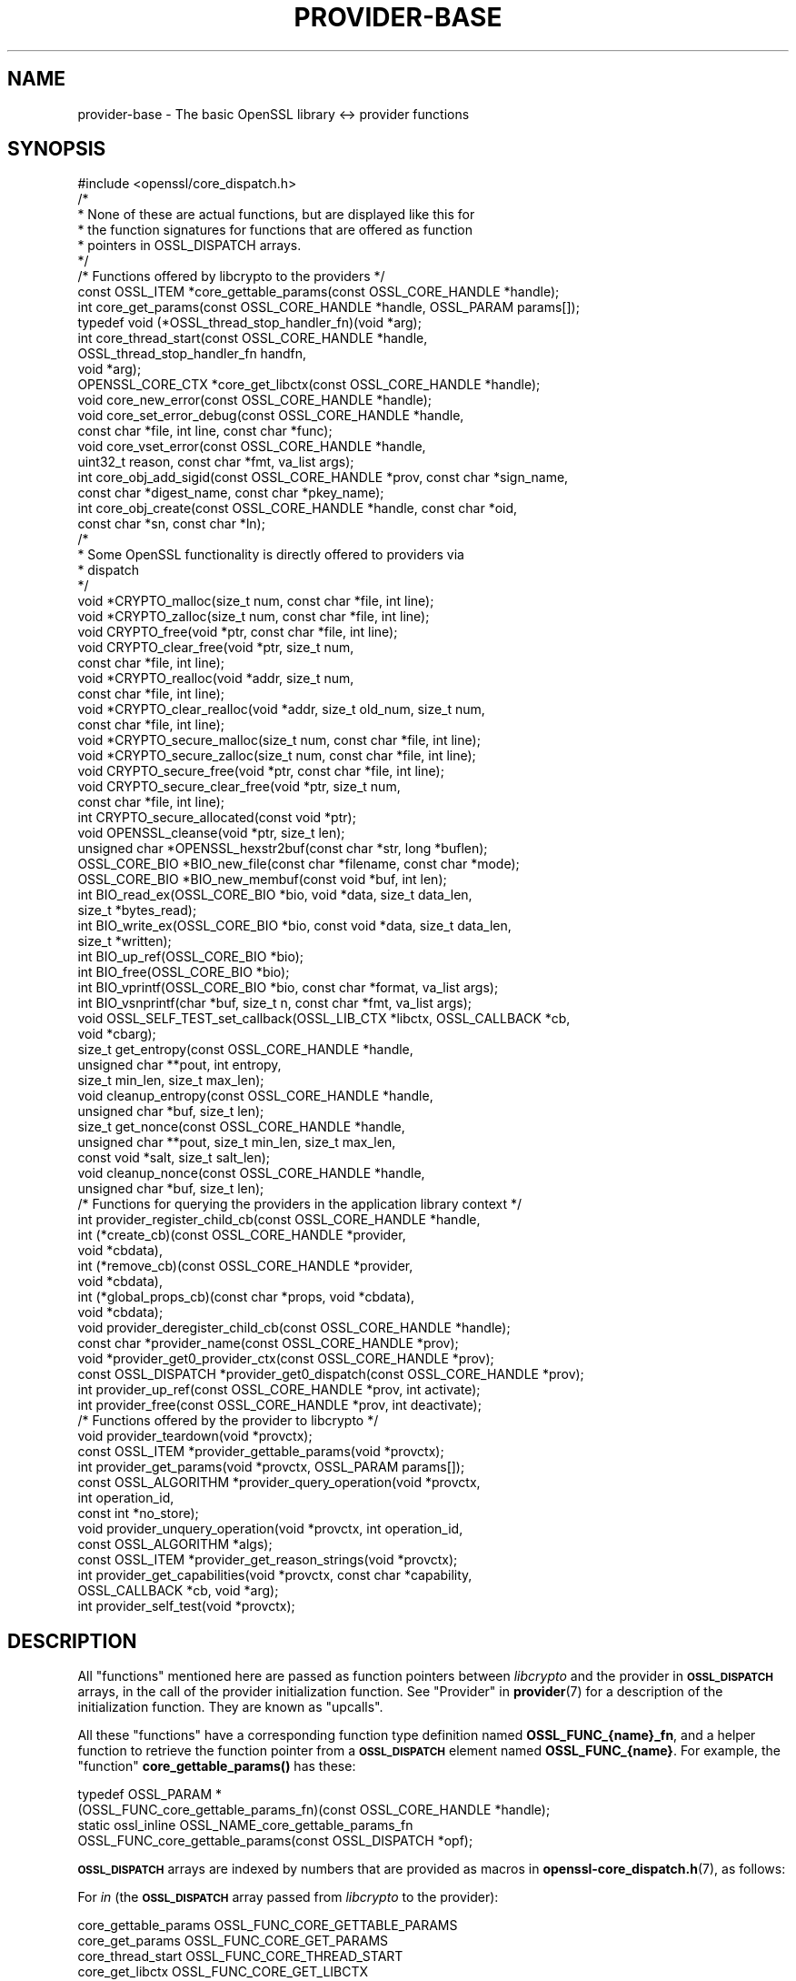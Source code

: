 .\" Automatically generated by Pod::Man 4.14 (Pod::Simple 3.43)
.\"
.\" Standard preamble:
.\" ========================================================================
.de Sp \" Vertical space (when we can't use .PP)
.if t .sp .5v
.if n .sp
..
.de Vb \" Begin verbatim text
.ft CW
.nf
.ne \\$1
..
.de Ve \" End verbatim text
.ft R
.fi
..
.\" Set up some character translations and predefined strings.  \*(-- will
.\" give an unbreakable dash, \*(PI will give pi, \*(L" will give a left
.\" double quote, and \*(R" will give a right double quote.  \*(C+ will
.\" give a nicer C++.  Capital omega is used to do unbreakable dashes and
.\" therefore won't be available.  \*(C` and \*(C' expand to `' in nroff,
.\" nothing in troff, for use with C<>.
.tr \(*W-
.ds C+ C\v'-.1v'\h'-1p'\s-2+\h'-1p'+\s0\v'.1v'\h'-1p'
.ie n \{\
.    ds -- \(*W-
.    ds PI pi
.    if (\n(.H=4u)&(1m=24u) .ds -- \(*W\h'-12u'\(*W\h'-12u'-\" diablo 10 pitch
.    if (\n(.H=4u)&(1m=20u) .ds -- \(*W\h'-12u'\(*W\h'-8u'-\"  diablo 12 pitch
.    ds L" ""
.    ds R" ""
.    ds C` ""
.    ds C' ""
'br\}
.el\{\
.    ds -- \|\(em\|
.    ds PI \(*p
.    ds L" ``
.    ds R" ''
.    ds C`
.    ds C'
'br\}
.\"
.\" Escape single quotes in literal strings from groff's Unicode transform.
.ie \n(.g .ds Aq \(aq
.el       .ds Aq '
.\"
.\" If the F register is >0, we'll generate index entries on stderr for
.\" titles (.TH), headers (.SH), subsections (.SS), items (.Ip), and index
.\" entries marked with X<> in POD.  Of course, you'll have to process the
.\" output yourself in some meaningful fashion.
.\"
.\" Avoid warning from groff about undefined register 'F'.
.de IX
..
.nr rF 0
.if \n(.g .if rF .nr rF 1
.if (\n(rF:(\n(.g==0)) \{\
.    if \nF \{\
.        de IX
.        tm Index:\\$1\t\\n%\t"\\$2"
..
.        if !\nF==2 \{\
.            nr % 0
.            nr F 2
.        \}
.    \}
.\}
.rr rF
.\"
.\" Accent mark definitions (@(#)ms.acc 1.5 88/02/08 SMI; from UCB 4.2).
.\" Fear.  Run.  Save yourself.  No user-serviceable parts.
.    \" fudge factors for nroff and troff
.if n \{\
.    ds #H 0
.    ds #V .8m
.    ds #F .3m
.    ds #[ \f1
.    ds #] \fP
.\}
.if t \{\
.    ds #H ((1u-(\\\\n(.fu%2u))*.13m)
.    ds #V .6m
.    ds #F 0
.    ds #[ \&
.    ds #] \&
.\}
.    \" simple accents for nroff and troff
.if n \{\
.    ds ' \&
.    ds ` \&
.    ds ^ \&
.    ds , \&
.    ds ~ ~
.    ds /
.\}
.if t \{\
.    ds ' \\k:\h'-(\\n(.wu*8/10-\*(#H)'\'\h"|\\n:u"
.    ds ` \\k:\h'-(\\n(.wu*8/10-\*(#H)'\`\h'|\\n:u'
.    ds ^ \\k:\h'-(\\n(.wu*10/11-\*(#H)'^\h'|\\n:u'
.    ds , \\k:\h'-(\\n(.wu*8/10)',\h'|\\n:u'
.    ds ~ \\k:\h'-(\\n(.wu-\*(#H-.1m)'~\h'|\\n:u'
.    ds / \\k:\h'-(\\n(.wu*8/10-\*(#H)'\z\(sl\h'|\\n:u'
.\}
.    \" troff and (daisy-wheel) nroff accents
.ds : \\k:\h'-(\\n(.wu*8/10-\*(#H+.1m+\*(#F)'\v'-\*(#V'\z.\h'.2m+\*(#F'.\h'|\\n:u'\v'\*(#V'
.ds 8 \h'\*(#H'\(*b\h'-\*(#H'
.ds o \\k:\h'-(\\n(.wu+\w'\(de'u-\*(#H)/2u'\v'-.3n'\*(#[\z\(de\v'.3n'\h'|\\n:u'\*(#]
.ds d- \h'\*(#H'\(pd\h'-\w'~'u'\v'-.25m'\f2\(hy\fP\v'.25m'\h'-\*(#H'
.ds D- D\\k:\h'-\w'D'u'\v'-.11m'\z\(hy\v'.11m'\h'|\\n:u'
.ds th \*(#[\v'.3m'\s+1I\s-1\v'-.3m'\h'-(\w'I'u*2/3)'\s-1o\s+1\*(#]
.ds Th \*(#[\s+2I\s-2\h'-\w'I'u*3/5'\v'-.3m'o\v'.3m'\*(#]
.ds ae a\h'-(\w'a'u*4/10)'e
.ds Ae A\h'-(\w'A'u*4/10)'E
.    \" corrections for vroff
.if v .ds ~ \\k:\h'-(\\n(.wu*9/10-\*(#H)'\s-2\u~\d\s+2\h'|\\n:u'
.if v .ds ^ \\k:\h'-(\\n(.wu*10/11-\*(#H)'\v'-.4m'^\v'.4m'\h'|\\n:u'
.    \" for low resolution devices (crt and lpr)
.if \n(.H>23 .if \n(.V>19 \
\{\
.    ds : e
.    ds 8 ss
.    ds o a
.    ds d- d\h'-1'\(ga
.    ds D- D\h'-1'\(hy
.    ds th \o'bp'
.    ds Th \o'LP'
.    ds ae ae
.    ds Ae AE
.\}
.rm #[ #] #H #V #F C
.\" ========================================================================
.\"
.IX Title "PROVIDER-BASE 7ssl"
.TH PROVIDER-BASE 7ssl "2022-07-05" "3.0.5" "OpenSSL"
.\" For nroff, turn off justification.  Always turn off hyphenation; it makes
.\" way too many mistakes in technical documents.
.if n .ad l
.nh
.SH "NAME"
provider\-base
\&\- The basic OpenSSL library <\-> provider functions
.SH "SYNOPSIS"
.IX Header "SYNOPSIS"
.Vb 1
\& #include <openssl/core_dispatch.h>
\&
\& /*
\&  * None of these are actual functions, but are displayed like this for
\&  * the function signatures for functions that are offered as function
\&  * pointers in OSSL_DISPATCH arrays.
\&  */
\&
\& /* Functions offered by libcrypto to the providers */
\& const OSSL_ITEM *core_gettable_params(const OSSL_CORE_HANDLE *handle);
\& int core_get_params(const OSSL_CORE_HANDLE *handle, OSSL_PARAM params[]);
\&
\& typedef void (*OSSL_thread_stop_handler_fn)(void *arg);
\& int core_thread_start(const OSSL_CORE_HANDLE *handle,
\&                       OSSL_thread_stop_handler_fn handfn,
\&                       void *arg);
\&
\& OPENSSL_CORE_CTX *core_get_libctx(const OSSL_CORE_HANDLE *handle);
\& void core_new_error(const OSSL_CORE_HANDLE *handle);
\& void core_set_error_debug(const OSSL_CORE_HANDLE *handle,
\&                           const char *file, int line, const char *func);
\& void core_vset_error(const OSSL_CORE_HANDLE *handle,
\&                      uint32_t reason, const char *fmt, va_list args);
\&
\& int core_obj_add_sigid(const OSSL_CORE_HANDLE *prov, const char  *sign_name,
\&                        const char *digest_name, const char *pkey_name);
\& int core_obj_create(const OSSL_CORE_HANDLE *handle, const char *oid,
\&                     const char *sn, const char *ln);
\&
\& /*
\&  * Some OpenSSL functionality is directly offered to providers via
\&  * dispatch
\&  */
\& void *CRYPTO_malloc(size_t num, const char *file, int line);
\& void *CRYPTO_zalloc(size_t num, const char *file, int line);
\& void CRYPTO_free(void *ptr, const char *file, int line);
\& void CRYPTO_clear_free(void *ptr, size_t num,
\&                        const char *file, int line);
\& void *CRYPTO_realloc(void *addr, size_t num,
\&                      const char *file, int line);
\& void *CRYPTO_clear_realloc(void *addr, size_t old_num, size_t num,
\&                            const char *file, int line);
\& void *CRYPTO_secure_malloc(size_t num, const char *file, int line);
\& void *CRYPTO_secure_zalloc(size_t num, const char *file, int line);
\& void CRYPTO_secure_free(void *ptr, const char *file, int line);
\& void CRYPTO_secure_clear_free(void *ptr, size_t num,
\&                               const char *file, int line);
\& int CRYPTO_secure_allocated(const void *ptr);
\& void OPENSSL_cleanse(void *ptr, size_t len);
\&
\& unsigned char *OPENSSL_hexstr2buf(const char *str, long *buflen);
\&
\& OSSL_CORE_BIO *BIO_new_file(const char *filename, const char *mode);
\& OSSL_CORE_BIO *BIO_new_membuf(const void *buf, int len);
\& int BIO_read_ex(OSSL_CORE_BIO *bio, void *data, size_t data_len,
\&                 size_t *bytes_read);
\& int BIO_write_ex(OSSL_CORE_BIO *bio, const void *data, size_t data_len,
\&                  size_t *written);
\& int BIO_up_ref(OSSL_CORE_BIO *bio);
\& int BIO_free(OSSL_CORE_BIO *bio);
\& int BIO_vprintf(OSSL_CORE_BIO *bio, const char *format, va_list args);
\& int BIO_vsnprintf(char *buf, size_t n, const char *fmt, va_list args);
\&
\& void OSSL_SELF_TEST_set_callback(OSSL_LIB_CTX *libctx, OSSL_CALLBACK *cb,
\&                                  void *cbarg);
\&
\& size_t get_entropy(const OSSL_CORE_HANDLE *handle,
\&                    unsigned char **pout, int entropy,
\&                    size_t min_len, size_t max_len);
\& void cleanup_entropy(const OSSL_CORE_HANDLE *handle,
\&                      unsigned char *buf, size_t len);
\& size_t get_nonce(const OSSL_CORE_HANDLE *handle,
\&                  unsigned char **pout, size_t min_len, size_t max_len,
\&                  const void *salt, size_t salt_len);
\& void cleanup_nonce(const OSSL_CORE_HANDLE *handle,
\&                    unsigned char *buf, size_t len);
\&
\& /* Functions for querying the providers in the application library context */
\& int provider_register_child_cb(const OSSL_CORE_HANDLE *handle,
\&                     int (*create_cb)(const OSSL_CORE_HANDLE *provider,
\&                                      void *cbdata),
\&                     int (*remove_cb)(const OSSL_CORE_HANDLE *provider,
\&                                      void *cbdata),
\&                     int (*global_props_cb)(const char *props, void *cbdata),
\&                     void *cbdata);
\& void provider_deregister_child_cb(const OSSL_CORE_HANDLE *handle);
\& const char *provider_name(const OSSL_CORE_HANDLE *prov);
\& void *provider_get0_provider_ctx(const OSSL_CORE_HANDLE *prov);
\& const OSSL_DISPATCH *provider_get0_dispatch(const OSSL_CORE_HANDLE *prov);
\& int provider_up_ref(const OSSL_CORE_HANDLE *prov, int activate);
\& int provider_free(const OSSL_CORE_HANDLE *prov, int deactivate);
\&
\& /* Functions offered by the provider to libcrypto */
\& void provider_teardown(void *provctx);
\& const OSSL_ITEM *provider_gettable_params(void *provctx);
\& int provider_get_params(void *provctx, OSSL_PARAM params[]);
\& const OSSL_ALGORITHM *provider_query_operation(void *provctx,
\&                                                int operation_id,
\&                                                const int *no_store);
\& void provider_unquery_operation(void *provctx, int operation_id,
\&                                 const OSSL_ALGORITHM *algs);
\& const OSSL_ITEM *provider_get_reason_strings(void *provctx);
\& int provider_get_capabilities(void *provctx, const char *capability,
\&                               OSSL_CALLBACK *cb, void *arg);
\& int provider_self_test(void *provctx);
.Ve
.SH "DESCRIPTION"
.IX Header "DESCRIPTION"
All \*(L"functions\*(R" mentioned here are passed as function pointers between
\&\fIlibcrypto\fR and the provider in \fB\s-1OSSL_DISPATCH\s0\fR arrays, in the call
of the provider initialization function.  See \*(L"Provider\*(R" in \fBprovider\fR\|(7)
for a description of the initialization function. They are known as \*(L"upcalls\*(R".
.PP
All these \*(L"functions\*(R" have a corresponding function type definition
named \fBOSSL_FUNC_{name}_fn\fR, and a helper function to retrieve the
function pointer from a \fB\s-1OSSL_DISPATCH\s0\fR element named
\&\fBOSSL_FUNC_{name}\fR.
For example, the \*(L"function\*(R" \fBcore_gettable_params()\fR has these:
.PP
.Vb 4
\& typedef OSSL_PARAM *
\&     (OSSL_FUNC_core_gettable_params_fn)(const OSSL_CORE_HANDLE *handle);
\& static ossl_inline OSSL_NAME_core_gettable_params_fn
\&     OSSL_FUNC_core_gettable_params(const OSSL_DISPATCH *opf);
.Ve
.PP
\&\fB\s-1OSSL_DISPATCH\s0\fR arrays are indexed by numbers that are provided as
macros in \fBopenssl\-core_dispatch.h\fR\|(7), as follows:
.PP
For \fIin\fR (the \fB\s-1OSSL_DISPATCH\s0\fR array passed from \fIlibcrypto\fR to the
provider):
.PP
.Vb 10
\& core_gettable_params           OSSL_FUNC_CORE_GETTABLE_PARAMS
\& core_get_params                OSSL_FUNC_CORE_GET_PARAMS
\& core_thread_start              OSSL_FUNC_CORE_THREAD_START
\& core_get_libctx                OSSL_FUNC_CORE_GET_LIBCTX
\& core_new_error                 OSSL_FUNC_CORE_NEW_ERROR
\& core_set_error_debug           OSSL_FUNC_CORE_SET_ERROR_DEBUG
\& core_vset_error                OSSL_FUNC_CORE_VSET_ERROR
\& core_obj_add_sigid             OSSL_FUNC_CORE_OBJ_ADD_SIGID
\& core_obj_create                OSSL_FUNC_CORE_OBJ_CREATE
\& CRYPTO_malloc                  OSSL_FUNC_CRYPTO_MALLOC
\& CRYPTO_zalloc                  OSSL_FUNC_CRYPTO_ZALLOC
\& CRYPTO_free                    OSSL_FUNC_CRYPTO_FREE
\& CRYPTO_clear_free              OSSL_FUNC_CRYPTO_CLEAR_FREE
\& CRYPTO_realloc                 OSSL_FUNC_CRYPTO_REALLOC
\& CRYPTO_clear_realloc           OSSL_FUNC_CRYPTO_CLEAR_REALLOC
\& CRYPTO_secure_malloc           OSSL_FUNC_CRYPTO_SECURE_MALLOC
\& CRYPTO_secure_zalloc           OSSL_FUNC_CRYPTO_SECURE_ZALLOC
\& CRYPTO_secure_free             OSSL_FUNC_CRYPTO_SECURE_FREE
\& CRYPTO_secure_clear_free       OSSL_FUNC_CRYPTO_SECURE_CLEAR_FREE
\& CRYPTO_secure_allocated        OSSL_FUNC_CRYPTO_SECURE_ALLOCATED
\& BIO_new_file                   OSSL_FUNC_BIO_NEW_FILE
\& BIO_new_mem_buf                OSSL_FUNC_BIO_NEW_MEMBUF
\& BIO_read_ex                    OSSL_FUNC_BIO_READ_EX
\& BIO_write_ex                   OSSL_FUNC_BIO_WRITE_EX
\& BIO_up_ref                     OSSL_FUNC_BIO_UP_REF
\& BIO_free                       OSSL_FUNC_BIO_FREE
\& BIO_vprintf                    OSSL_FUNC_BIO_VPRINTF
\& BIO_vsnprintf                  OSSL_FUNC_BIO_VSNPRINTF
\& BIO_puts                       OSSL_FUNC_BIO_PUTS
\& BIO_gets                       OSSL_FUNC_BIO_GETS
\& BIO_ctrl                       OSSL_FUNC_BIO_CTRL
\& OPENSSL_cleanse                OSSL_FUNC_OPENSSL_CLEANSE
\& OSSL_SELF_TEST_set_callback    OSSL_FUNC_SELF_TEST_CB
\& ossl_rand_get_entropy          OSSL_FUNC_GET_ENTROPY
\& ossl_rand_cleanup_entropy      OSSL_FUNC_CLEANUP_ENTROPY
\& ossl_rand_get_nonce            OSSL_FUNC_GET_NONCE
\& ossl_rand_cleanup_nonce        OSSL_FUNC_CLEANUP_NONCE
\& provider_register_child_cb     OSSL_FUNC_PROVIDER_REGISTER_CHILD_CB
\& provider_deregister_child_cb   OSSL_FUNC_PROVIDER_DEREGISTER_CHILD_CB
\& provider_name                  OSSL_FUNC_PROVIDER_NAME
\& provider_get0_provider_ctx     OSSL_FUNC_PROVIDER_GET0_PROVIDER_CTX
\& provider_get0_dispatch         OSSL_FUNC_PROVIDER_GET0_DISPATCH
\& provider_up_ref                OSSL_FUNC_PROVIDER_UP_REF
\& provider_free                  OSSL_FUNC_PROVIDER_FREE
.Ve
.PP
For \fI*out\fR (the \fB\s-1OSSL_DISPATCH\s0\fR array passed from the provider to
\&\fIlibcrypto\fR):
.PP
.Vb 8
\& provider_teardown              OSSL_FUNC_PROVIDER_TEARDOWN
\& provider_gettable_params       OSSL_FUNC_PROVIDER_GETTABLE_PARAMS
\& provider_get_params            OSSL_FUNC_PROVIDER_GET_PARAMS
\& provider_query_operation       OSSL_FUNC_PROVIDER_QUERY_OPERATION
\& provider_unquery_operation     OSSL_FUNC_PROVIDER_UNQUERY_OPERATION
\& provider_get_reason_strings    OSSL_FUNC_PROVIDER_GET_REASON_STRINGS
\& provider_get_capabilities      OSSL_FUNC_PROVIDER_GET_CAPABILITIES
\& provider_self_test             OSSL_FUNC_PROVIDER_SELF_TEST
.Ve
.SS "Core functions"
.IX Subsection "Core functions"
\&\fBcore_gettable_params()\fR returns a constant array of descriptor
\&\fB\s-1OSSL_PARAM\s0\fR, for parameters that \fBcore_get_params()\fR can handle.
.PP
\&\fBcore_get_params()\fR retrieves parameters from the core for the given \fIhandle\fR.
See \*(L"Core parameters\*(R" below for a description of currently known
parameters.
.PP
The \fBcore_thread_start()\fR function informs the core that the provider has stated
an interest in the current thread. The core will inform the provider when the
thread eventually stops. It must be passed the \fIhandle\fR for this provider, as
well as a callback \fIhandfn\fR which will be called when the thread stops. The
callback will subsequently be called, with the supplied argument \fIarg\fR, from
the thread that is stopping and gets passed the provider context as an
argument. This may be useful to perform thread specific clean up such as
freeing thread local variables.
.PP
\&\fBcore_get_libctx()\fR retrieves the core context in which the library
object for the current provider is stored, accessible through the \fIhandle\fR.
This function is useful only for built-in providers such as the default
provider. Never cast this to \s-1OSSL_LIB_CTX\s0 in a provider that is not
built-in as the \s-1OSSL_LIB_CTX\s0 of the library loading the provider might be
a completely different structure than the \s-1OSSL_LIB_CTX\s0 of the library the
provider is linked to. Use  \fBOSSL_LIB_CTX_new_child\fR\|(3) instead to obtain
a proper library context that is linked to the application library context.
.PP
\&\fBcore_new_error()\fR, \fBcore_set_error_debug()\fR and \fBcore_vset_error()\fR are
building blocks for reporting an error back to the core, with
reference to the \fIhandle\fR.
.IP "\fBcore_new_error()\fR" 4
.IX Item "core_new_error()"
allocates a new thread specific error record.
.Sp
This corresponds to the OpenSSL function \fBERR_new\fR\|(3).
.IP "\fBcore_set_error_debug()\fR" 4
.IX Item "core_set_error_debug()"
sets debugging information in the current thread specific error
record.
The debugging information includes the name of the file \fIfile\fR, the
line \fIline\fR and the function name \fIfunc\fR where the error occurred.
.Sp
This corresponds to the OpenSSL function \fBERR_set_debug\fR\|(3).
.IP "\fBcore_vset_error()\fR" 4
.IX Item "core_vset_error()"
sets the \fIreason\fR for the error, along with any addition data.
The \fIreason\fR is a number defined by the provider and used to index
the reason strings table that's returned by
\&\fBprovider_get_reason_strings()\fR.
The additional data is given as a format string \fIfmt\fR and a set of
arguments \fIargs\fR, which are treated in the same manner as with
\&\fBBIO_vsnprintf()\fR.
\&\fIfile\fR and \fIline\fR may also be passed to indicate exactly where the
error occurred or was reported.
.Sp
This corresponds to the OpenSSL function \fBERR_vset_error\fR\|(3).
.PP
The \fBcore_obj_create()\fR function registers a new \s-1OID\s0 and associated short name
\&\fIsn\fR and long name \fIln\fR for the given \fIhandle\fR. It is similar to the OpenSSL
function \fBOBJ_create\fR\|(3) except that it returns 1 on success or 0 on failure.
It will treat as success the case where the \s-1OID\s0 already exists (even if the
short name \fIsn\fR or long name \fIln\fR provided as arguments differ from those
associated with the existing \s-1OID,\s0 in which case the new names are not
associated).
This function is not thread safe.
.PP
The \fBcore_obj_add_sigid()\fR function registers a new composite signature algorithm
(\fIsign_name\fR) consisting of an underlying signature algorithm (\fIpkey_name\fR)
and digest algorithm (\fIdigest_name\fR) for the given \fIhandle\fR. It assumes that
the OIDs for the composite signature algorithm as well as for the underlying
signature and digest algorithms are either already known to OpenSSL or have been
registered via a call to \fBcore_obj_create()\fR. It corresponds to the OpenSSL
function \fBOBJ_add_sigid\fR\|(3), except that the objects are identified by name
rather than a numeric \s-1NID.\s0 Any name (\s-1OID,\s0 short name or long name) can be used
to identify the object. It will treat as success the case where the composite
signature algorithm already exists (even if registered against a different
underlying signature or digest algorithm). For \fIdigest_name\fR, \s-1NULL\s0 or an
empty string is permissible for signature algorithms that do not need a digest
to operate correctly. The function returns 1 on success or 0 on failure.
This function is not thread safe.
.PP
\&\fBCRYPTO_malloc()\fR, \fBCRYPTO_zalloc()\fR, \fBCRYPTO_free()\fR, \fBCRYPTO_clear_free()\fR,
\&\fBCRYPTO_realloc()\fR, \fBCRYPTO_clear_realloc()\fR, \fBCRYPTO_secure_malloc()\fR,
\&\fBCRYPTO_secure_zalloc()\fR, \fBCRYPTO_secure_free()\fR,
\&\fBCRYPTO_secure_clear_free()\fR, \fBCRYPTO_secure_allocated()\fR,
\&\fBBIO_new_file()\fR, \fBBIO_new_mem_buf()\fR, \fBBIO_read_ex()\fR, \fBBIO_write_ex()\fR, \fBBIO_up_ref()\fR,
\&\fBBIO_free()\fR, \fBBIO_vprintf()\fR, \fBBIO_vsnprintf()\fR, \fBBIO_gets()\fR, \fBBIO_puts()\fR,
\&\fBBIO_ctrl()\fR, \fBOPENSSL_cleanse()\fR and
\&\fBOPENSSL_hexstr2buf()\fR correspond exactly to the public functions with
the same name.  As a matter of fact, the pointers in the \fB\s-1OSSL_DISPATCH\s0\fR
array are typically direct pointers to those public functions. Note that the \s-1BIO\s0
functions take an \fB\s-1OSSL_CORE_BIO\s0\fR type rather than the standard \fB\s-1BIO\s0\fR
type. This is to ensure that a provider does not mix BIOs from the core
with BIOs used on the provider side (the two are not compatible).
\&\fBOSSL_SELF_TEST_set_callback()\fR is used to set an optional callback that can be
passed into a provider. This may be ignored by a provider.
.PP
\&\fBget_entropy()\fR retrieves seeding material from the operating system.
The seeding material will have at least \fIentropy\fR bytes of randomness and the
output will have at least \fImin_len\fR and at most \fImax_len\fR bytes.
The buffer address is stored in \fI*pout\fR and the buffer length is
returned to the caller.  On error, zero is returned.
.PP
\&\fBcleanup_entropy()\fR is used to clean up and free the buffer returned by
\&\fBget_entropy()\fR.  The entropy pointer returned by \fBget_entropy()\fR is passed in
\&\fBbuf\fR and its length in \fBlen\fR.
.PP
\&\fBget_nonce()\fR retrieves a nonce using the passed \fIsalt\fR parameter
of length \fIsalt_len\fR and operating system specific information.
The \fIsalt\fR should contain uniquely identifying information and this is
included, in an unspecified manner, as part of the output.
The output is stored in a buffer which contrains at least \fImin_len\fR and at
most \fImax_len\fR bytes.  The buffer address is stored in \fI*pout\fR and the
buffer length returned to the caller.  On error, zero is returned.
.PP
\&\fBcleanup_nonce()\fR is used to clean up and free the buffer returned by
\&\fBget_nonce()\fR.  The nonce pointer returned by \fBget_nonce()\fR is passed in
\&\fBbuf\fR and its length in \fBlen\fR.
.PP
\&\fBprovider_register_child_cb()\fR registers callbacks for being informed about the
loading and unloading of providers in the application's library context.
\&\fIhandle\fR is this provider's handle and \fIcbdata\fR is this provider's data
that will be passed back to the callbacks. It returns 1 on success or 0
otherwise. These callbacks may be called while holding locks in libcrypto. In
order to avoid deadlocks the callback implementation must not be long running
and must not call other OpenSSL \s-1API\s0 functions or upcalls.
.PP
\&\fIcreate_cb\fR is a callback that will be called when a new provider is loaded
into the application's library context. It is also called for any providers that
are already loaded at the point that this callback is registered. The callback
is passed the handle being used for the new provider being loadded and this
provider's data in \fIcbdata\fR. It should return 1 on success or 0 on failure.
.PP
\&\fIremove_cb\fR is a callback that will be called when a new provider is unloaded
from the application's library context. It is passed the handle being used for
the provider being unloaded and this provider's data in \fIcbdata\fR. It should
return 1 on success or 0 on failure.
.PP
\&\fIglobal_props_cb\fR is a callback that will be called when the global properties
from the parent library context are changed. It should return 1 on success
or 0 on failure.
.PP
\&\fBprovider_deregister_child_cb()\fR unregisters callbacks previously registered via
\&\fBprovider_register_child_cb()\fR. If \fBprovider_register_child_cb()\fR has been called
then \fBprovider_deregister_child_cb()\fR should be called at or before the point that
this provider's teardown function is called.
.PP
\&\fBprovider_name()\fR returns a string giving the name of the provider identified by
\&\fIhandle\fR.
.PP
\&\fBprovider_get0_provider_ctx()\fR returns the provider context that is associated
with the provider identified by \fIprov\fR.
.PP
\&\fBprovider_get0_dispatch()\fR gets the dispatch table registered by the provider
identified by \fIprov\fR when it initialised.
.PP
\&\fBprovider_up_ref()\fR increments the reference count on the provider \fIprov\fR. If
\&\fIactivate\fR is nonzero then the provider is also loaded if it is not already
loaded. It returns 1 on success or 0 on failure.
.PP
\&\fBprovider_free()\fR decrements the reference count on the provider \fIprov\fR. If
\&\fIdeactivate\fR is nonzero then the provider is also unloaded if it is not
already loaded. It returns 1 on success or 0 on failure.
.SS "Provider functions"
.IX Subsection "Provider functions"
\&\fBprovider_teardown()\fR is called when a provider is shut down and removed
from the core's provider store.
It must free the passed \fIprovctx\fR.
.PP
\&\fBprovider_gettable_params()\fR should return a constant array of
descriptor \fB\s-1OSSL_PARAM\s0\fR, for parameters that \fBprovider_get_params()\fR
can handle.
.PP
\&\fBprovider_get_params()\fR should process the \fB\s-1OSSL_PARAM\s0\fR array
\&\fIparams\fR, setting the values of the parameters it understands.
.PP
\&\fBprovider_query_operation()\fR should return a constant \fB\s-1OSSL_ALGORITHM\s0\fR
that corresponds to the given \fIoperation_id\fR.
It should indicate if the core may store a reference to this array by
setting \fI*no_store\fR to 0 (core may store a reference) or 1 (core may
not store a reference).
.PP
\&\fBprovider_unquery_operation()\fR informs the provider that the result of a
\&\fBprovider_query_operation()\fR is no longer directly required and that the function
pointers have been copied.  The \fIoperation_id\fR should match that passed to
\&\fBprovider_query_operation()\fR and \fIalgs\fR should be its return value.
.PP
\&\fBprovider_get_reason_strings()\fR should return a constant \fB\s-1OSSL_ITEM\s0\fR
array that provides reason strings for reason codes the provider may
use when reporting errors using \fBcore_put_error()\fR.
.PP
The \fBprovider_get_capabilities()\fR function should call the callback \fIcb\fR passing
it a set of \fB\s-1OSSL_PARAM\s0\fRs and the caller supplied argument \fIarg\fR. The
\&\fB\s-1OSSL_PARAM\s0\fRs should provide details about the capability with the name given
in the \fIcapability\fR argument relevant for the provider context \fIprovctx\fR. If a
provider supports multiple capabilities with the given name then it may call the
callback multiple times (one for each capability). Capabilities can be useful for
describing the services that a provider can offer. For further details see the
\&\*(L"\s-1CAPABILITIES\*(R"\s0 section below. It should return 1 on success or 0 on error.
.PP
The \fBprovider_self_test()\fR function should perform known answer tests on a subset
of the algorithms that it uses, and may also verify the integrity of the
provider module. It should return 1 on success or 0 on error. It will return 1
if this function is not used.
.PP
None of these functions are mandatory, but a provider is fairly
useless without at least \fBprovider_query_operation()\fR, and
\&\fBprovider_gettable_params()\fR is fairly useless if not accompanied by
\&\fBprovider_get_params()\fR.
.SS "Provider parameters"
.IX Subsection "Provider parameters"
\&\fBprovider_get_params()\fR can return the following provider parameters to the core:
.ie n .IP """name"" (\fB\s-1OSSL_PROV_PARAM_NAME\s0\fR) <\s-1UTF8\s0 ptr>" 4
.el .IP "``name'' (\fB\s-1OSSL_PROV_PARAM_NAME\s0\fR) <\s-1UTF8\s0 ptr>" 4
.IX Item "name (OSSL_PROV_PARAM_NAME) <UTF8 ptr>"
This points to a string that should give a unique name for the provider.
.ie n .IP """version"" (\fB\s-1OSSL_PROV_PARAM_VERSION\s0\fR) <\s-1UTF8\s0 ptr>" 4
.el .IP "``version'' (\fB\s-1OSSL_PROV_PARAM_VERSION\s0\fR) <\s-1UTF8\s0 ptr>" 4
.IX Item "version (OSSL_PROV_PARAM_VERSION) <UTF8 ptr>"
This points to a string that is a version number associated with this provider.
OpenSSL in-built providers use \s-1OPENSSL_VERSION_STR,\s0 but this may be different
for any third party provider. This string is for informational purposes only.
.ie n .IP """buildinfo"" (\fB\s-1OSSL_PROV_PARAM_BUILDINFO\s0\fR) <\s-1UTF8\s0 ptr>" 4
.el .IP "``buildinfo'' (\fB\s-1OSSL_PROV_PARAM_BUILDINFO\s0\fR) <\s-1UTF8\s0 ptr>" 4
.IX Item "buildinfo (OSSL_PROV_PARAM_BUILDINFO) <UTF8 ptr>"
This points to a string that is a build information associated with this provider.
OpenSSL in-built providers use \s-1OPENSSL_FULL_VERSION_STR,\s0 but this may be
different for any third party provider.
.ie n .IP """status"" (\fB\s-1OSSL_PROV_PARAM_STATUS\s0\fR) <unsigned integer>" 4
.el .IP "``status'' (\fB\s-1OSSL_PROV_PARAM_STATUS\s0\fR) <unsigned integer>" 4
.IX Item "status (OSSL_PROV_PARAM_STATUS) <unsigned integer>"
This returns 0 if the provider has entered an error state, otherwise it returns
1.
.PP
\&\fBprovider_gettable_params()\fR should return the above parameters.
.SS "Core parameters"
.IX Subsection "Core parameters"
\&\fBcore_get_params()\fR can retrieve the following core parameters for each provider:
.ie n .IP """openssl-version"" (\fB\s-1OSSL_PROV_PARAM_CORE_VERSION\s0\fR) <\s-1UTF8\s0 string ptr>" 4
.el .IP "``openssl-version'' (\fB\s-1OSSL_PROV_PARAM_CORE_VERSION\s0\fR) <\s-1UTF8\s0 string ptr>" 4
.IX Item "openssl-version (OSSL_PROV_PARAM_CORE_VERSION) <UTF8 string ptr>"
This points to the OpenSSL libraries' full version string, i.e. the string
expanded from the macro \fB\s-1OPENSSL_VERSION_STR\s0\fR.
.ie n .IP """provider-name"" (\fB\s-1OSSL_PROV_PARAM_CORE_PROV_NAME\s0\fR) <\s-1UTF8\s0 string ptr>" 4
.el .IP "``provider-name'' (\fB\s-1OSSL_PROV_PARAM_CORE_PROV_NAME\s0\fR) <\s-1UTF8\s0 string ptr>" 4
.IX Item "provider-name (OSSL_PROV_PARAM_CORE_PROV_NAME) <UTF8 string ptr>"
This points to the OpenSSL libraries' idea of what the calling provider is named.
.ie n .IP """module-filename"" (\fB\s-1OSSL_PROV_PARAM_CORE_MODULE_FILENAME\s0\fR) <\s-1UTF8\s0 string ptr>" 4
.el .IP "``module-filename'' (\fB\s-1OSSL_PROV_PARAM_CORE_MODULE_FILENAME\s0\fR) <\s-1UTF8\s0 string ptr>" 4
.IX Item "module-filename (OSSL_PROV_PARAM_CORE_MODULE_FILENAME) <UTF8 string ptr>"
This points to a string containing the full filename of the providers
module file.
.PP
Additionally, provider specific configuration parameters from the
config file are available, in dotted name form.
The dotted name form is a concatenation of section names and final
config command name separated by periods.
.PP
For example, let's say we have the following config example:
.PP
.Vb 2
\& config_diagnostics = 1
\& openssl_conf = openssl_init
\&
\& [openssl_init]
\& providers = providers_sect
\&
\& [providers_sect]
\& foo = foo_sect
\&
\& [foo_sect]
\& activate = 1
\& data1 = 2
\& data2 = str
\& more = foo_more
\&
\& [foo_more]
\& data3 = foo,bar
.Ve
.PP
The provider will have these additional parameters available:
.ie n .IP """activate""" 4
.el .IP "``activate''" 4
.IX Item "activate"
pointing at the string \*(L"1\*(R"
.ie n .IP """data1""" 4
.el .IP "``data1''" 4
.IX Item "data1"
pointing at the string \*(L"2\*(R"
.ie n .IP """data2""" 4
.el .IP "``data2''" 4
.IX Item "data2"
pointing at the string \*(L"str\*(R"
.ie n .IP """more.data3""" 4
.el .IP "``more.data3''" 4
.IX Item "more.data3"
pointing at the string \*(L"foo,bar\*(R"
.PP
For more information on handling parameters, see \s-1\fBOSSL_PARAM\s0\fR\|(3) as
\&\fBOSSL_PARAM_int\fR\|(3).
.SH "CAPABILITIES"
.IX Header "CAPABILITIES"
Capabilities describe some of the services that a provider can offer.
Applications can query the capabilities to discover those services.
.PP
\fI\*(L"TLS-GROUP\*(R" Capability\fR
.IX Subsection "TLS-GROUP Capability"
.PP
The \*(L"TLS-GROUP\*(R" capability can be queried by libssl to discover the list of
\&\s-1TLS\s0 groups that a provider can support. Each group supported can be used for
\&\fIkey exchange\fR (\s-1KEX\s0) or \fIkey encapsulation method\fR (\s-1KEM\s0) during a \s-1TLS\s0
handshake.
\&\s-1TLS\s0 clients can advertise the list of \s-1TLS\s0 groups they support in the
supported_groups extension, and \s-1TLS\s0 servers can select a group from the offered
list that they also support. In this way a provider can add to the list of
groups that libssl already supports with additional ones.
.PP
Each \s-1TLS\s0 group that a provider supports should be described via the callback
passed in through the provider_get_capabilities function. Each group should have
the following details supplied (all are mandatory, except
\&\fB\s-1OSSL_CAPABILITY_TLS_GROUP_IS_KEM\s0\fR):
.ie n .IP """tls-group-name"" (\fB\s-1OSSL_CAPABILITY_TLS_GROUP_NAME\s0\fR) <\s-1UTF8\s0 string>" 4
.el .IP "``tls-group-name'' (\fB\s-1OSSL_CAPABILITY_TLS_GROUP_NAME\s0\fR) <\s-1UTF8\s0 string>" 4
.IX Item "tls-group-name (OSSL_CAPABILITY_TLS_GROUP_NAME) <UTF8 string>"
The name of the group as given in the \s-1IANA TLS\s0 Supported Groups registry
<https://www.iana.org/assignments/tls\-parameters/tls\-parameters.xhtml#tls\-parameters\-8>.
.ie n .IP """tls-group-name-internal"" (\fB\s-1OSSL_CAPABILITY_TLS_GROUP_NAME_INTERNAL\s0\fR) <\s-1UTF8\s0 string>" 4
.el .IP "``tls-group-name-internal'' (\fB\s-1OSSL_CAPABILITY_TLS_GROUP_NAME_INTERNAL\s0\fR) <\s-1UTF8\s0 string>" 4
.IX Item "tls-group-name-internal (OSSL_CAPABILITY_TLS_GROUP_NAME_INTERNAL) <UTF8 string>"
The name of the group as known by the provider. This could be the same as the
\&\*(L"tls-group-name\*(R", but does not have to be.
.ie n .IP """tls-group-id"" (\fB\s-1OSSL_CAPABILITY_TLS_GROUP_ID\s0\fR) <unsigned integer>" 4
.el .IP "``tls-group-id'' (\fB\s-1OSSL_CAPABILITY_TLS_GROUP_ID\s0\fR) <unsigned integer>" 4
.IX Item "tls-group-id (OSSL_CAPABILITY_TLS_GROUP_ID) <unsigned integer>"
The \s-1TLS\s0 group id value as given in the \s-1IANA TLS\s0 Supported Groups registry.
.ie n .IP """tls-group-alg"" (\fB\s-1OSSL_CAPABILITY_TLS_GROUP_ALG\s0\fR) <\s-1UTF8\s0 string>" 4
.el .IP "``tls-group-alg'' (\fB\s-1OSSL_CAPABILITY_TLS_GROUP_ALG\s0\fR) <\s-1UTF8\s0 string>" 4
.IX Item "tls-group-alg (OSSL_CAPABILITY_TLS_GROUP_ALG) <UTF8 string>"
The name of a Key Management algorithm that the provider offers and that should
be used with this group. Keys created should be able to support \fIkey exchange\fR
or \fIkey encapsulation method\fR (\s-1KEM\s0), as implied by the optional
\&\fB\s-1OSSL_CAPABILITY_TLS_GROUP_IS_KEM\s0\fR flag.
The algorithm must support key and parameter generation as well as the
key/parameter generation parameter, \fB\s-1OSSL_PKEY_PARAM_GROUP_NAME\s0\fR. The group
name given via \*(L"tls-group-name-internal\*(R" above will be passed via
\&\fB\s-1OSSL_PKEY_PARAM_GROUP_NAME\s0\fR when libssl wishes to generate keys/parameters.
.ie n .IP """tls-group-sec-bits"" (\fB\s-1OSSL_CAPABILITY_TLS_GROUP_SECURITY_BITS\s0\fR) <unsigned integer>" 4
.el .IP "``tls-group-sec-bits'' (\fB\s-1OSSL_CAPABILITY_TLS_GROUP_SECURITY_BITS\s0\fR) <unsigned integer>" 4
.IX Item "tls-group-sec-bits (OSSL_CAPABILITY_TLS_GROUP_SECURITY_BITS) <unsigned integer>"
The number of bits of security offered by keys in this group. The number of bits
should be comparable with the ones given in table 2 and 3 of the \s-1NIST SP800\-57\s0
document.
.ie n .IP """tls-group-is-kem"" (\fB\s-1OSSL_CAPABILITY_TLS_GROUP_IS_KEM\s0\fR) <unsigned integer>" 4
.el .IP "``tls-group-is-kem'' (\fB\s-1OSSL_CAPABILITY_TLS_GROUP_IS_KEM\s0\fR) <unsigned integer>" 4
.IX Item "tls-group-is-kem (OSSL_CAPABILITY_TLS_GROUP_IS_KEM) <unsigned integer>"
Boolean flag to describe if the group should be used in \fIkey exchange\fR (\s-1KEX\s0)
mode (0, default) or in \fIkey encapsulation method\fR (\s-1KEM\s0) mode (1).
.Sp
This parameter is optional: if not specified, \s-1KEX\s0 mode is assumed as the default
mode for the group.
.Sp
In \s-1KEX\s0 mode, in a typical Diffie-Hellman fashion, both sides execute \fIkeygen\fR
then \fIderive\fR against the peer public key. To operate in \s-1KEX\s0 mode, the group
implementation must support the provider functions as described in
\&\fBprovider\-keyexch\fR\|(7).
.Sp
In \s-1KEM\s0 mode, the client executes \fIkeygen\fR and sends its public key, the server
executes \fIencapsulate\fR using the client's public key and sends back the
resulting \fIciphertext\fR, finally the client executes \fIdecapsulate\fR to retrieve
the same \fIshared secret\fR generated by the server's \fIencapsulate\fR. To operate
in \s-1KEM\s0 mode, the group implementation must support the provider functions as
described in \fBprovider\-kem\fR\|(7).
.Sp
Both in \s-1KEX\s0 and \s-1KEM\s0 mode, the resulting \fIshared secret\fR is then used according
to the protocol specification.
.ie n .IP """tls-min-tls"" (\fB\s-1OSSL_CAPABILITY_TLS_GROUP_MIN_TLS\s0\fR) <integer>" 4
.el .IP "``tls-min-tls'' (\fB\s-1OSSL_CAPABILITY_TLS_GROUP_MIN_TLS\s0\fR) <integer>" 4
.IX Item "tls-min-tls (OSSL_CAPABILITY_TLS_GROUP_MIN_TLS) <integer>"
.PD 0
.ie n .IP """tls-max-tls"" (\fB\s-1OSSL_CAPABILITY_TLS_GROUP_MAX_TLS\s0\fR) <integer>" 4
.el .IP "``tls-max-tls'' (\fB\s-1OSSL_CAPABILITY_TLS_GROUP_MAX_TLS\s0\fR) <integer>" 4
.IX Item "tls-max-tls (OSSL_CAPABILITY_TLS_GROUP_MAX_TLS) <integer>"
.ie n .IP """tls-min-dtls"" (\fB\s-1OSSL_CAPABILITY_TLS_GROUP_MIN_DTLS\s0\fR) <integer>" 4
.el .IP "``tls-min-dtls'' (\fB\s-1OSSL_CAPABILITY_TLS_GROUP_MIN_DTLS\s0\fR) <integer>" 4
.IX Item "tls-min-dtls (OSSL_CAPABILITY_TLS_GROUP_MIN_DTLS) <integer>"
.ie n .IP """tls-max-dtls"" (\fB\s-1OSSL_CAPABILITY_TLS_GROUP_MAX_DTLS\s0\fR) <integer>" 4
.el .IP "``tls-max-dtls'' (\fB\s-1OSSL_CAPABILITY_TLS_GROUP_MAX_DTLS\s0\fR) <integer>" 4
.IX Item "tls-max-dtls (OSSL_CAPABILITY_TLS_GROUP_MAX_DTLS) <integer>"
.PD
These parameters can be used to describe the minimum and maximum \s-1TLS\s0 and \s-1DTLS\s0
versions supported by the group. The values equate to the on-the-wire encoding
of the various \s-1TLS\s0 versions. For example TLSv1.3 is 0x0304 (772 decimal), and
TLSv1.2 is 0x0303 (771 decimal). A 0 indicates that there is no defined minimum
or maximum. A \-1 indicates that the group should not be used in that protocol.
.SH "EXAMPLES"
.IX Header "EXAMPLES"
This is an example of a simple provider made available as a
dynamically loadable module.
It implements the fictitious algorithm \f(CW\*(C`FOO\*(C'\fR for the fictitious
operation \f(CW\*(C`BAR\*(C'\fR.
.PP
.Vb 3
\& #include <malloc.h>
\& #include <openssl/core.h>
\& #include <openssl/core_dispatch.h>
\&
\& /* Errors used in this provider */
\& #define E_MALLOC       1
\&
\& static const OSSL_ITEM reasons[] = {
\&     { E_MALLOC, "memory allocation failure" }.
\&     { 0, NULL } /* Termination */
\& };
\&
\& /*
\&  * To ensure we get the function signature right, forward declare
\&  * them using function types provided by openssl/core_dispatch.h
\&  */
\& OSSL_FUNC_bar_newctx_fn foo_newctx;
\& OSSL_FUNC_bar_freectx_fn foo_freectx;
\& OSSL_FUNC_bar_init_fn foo_init;
\& OSSL_FUNC_bar_update_fn foo_update;
\& OSSL_FUNC_bar_final_fn foo_final;
\&
\& OSSL_FUNC_provider_query_operation_fn p_query;
\& OSSL_FUNC_provider_get_reason_strings_fn p_reasons;
\& OSSL_FUNC_provider_teardown_fn p_teardown;
\&
\& OSSL_provider_init_fn OSSL_provider_init;
\&
\& OSSL_FUNC_core_put_error *c_put_error = NULL;
\&
\& /* Provider context */
\& struct prov_ctx_st {
\&     OSSL_CORE_HANDLE *handle;
\& }
\&
\& /* operation context for the algorithm FOO */
\& struct foo_ctx_st {
\&     struct prov_ctx_st *provctx;
\&     int b;
\& };
\&
\& static void *foo_newctx(void *provctx)
\& {
\&     struct foo_ctx_st *fooctx = malloc(sizeof(*fooctx));
\&
\&     if (fooctx != NULL)
\&         fooctx\->provctx = provctx;
\&     else
\&         c_put_error(provctx\->handle, E_MALLOC, _\|_FILE_\|_, _\|_LINE_\|_);
\&     return fooctx;
\& }
\&
\& static void foo_freectx(void *fooctx)
\& {
\&     free(fooctx);
\& }
\&
\& static int foo_init(void *vfooctx)
\& {
\&     struct foo_ctx_st *fooctx = vfooctx;
\&
\&     fooctx\->b = 0x33;
\& }
\&
\& static int foo_update(void *vfooctx, unsigned char *in, size_t inl)
\& {
\&     struct foo_ctx_st *fooctx = vfooctx;
\&
\&     /* did you expect something serious? */
\&     if (inl == 0)
\&         return 1;
\&     for (; inl\-\- > 0; in++)
\&         *in ^= fooctx\->b;
\&     return 1;
\& }
\&
\& static int foo_final(void *vfooctx)
\& {
\&     struct foo_ctx_st *fooctx = vfooctx;
\&
\&     fooctx\->b = 0x66;
\& }
\&
\& static const OSSL_DISPATCH foo_fns[] = {
\&     { OSSL_FUNC_BAR_NEWCTX, (void (*)(void))foo_newctx },
\&     { OSSL_FUNC_BAR_FREECTX, (void (*)(void))foo_freectx },
\&     { OSSL_FUNC_BAR_INIT, (void (*)(void))foo_init },
\&     { OSSL_FUNC_BAR_UPDATE, (void (*)(void))foo_update },
\&     { OSSL_FUNC_BAR_FINAL, (void (*)(void))foo_final },
\&     { 0, NULL }
\& };
\&
\& static const OSSL_ALGORITHM bars[] = {
\&     { "FOO", "provider=chumbawamba", foo_fns },
\&     { NULL, NULL, NULL }
\& };
\&
\& static const OSSL_ALGORITHM *p_query(void *provctx, int operation_id,
\&                                      int *no_store)
\& {
\&     switch (operation_id) {
\&     case OSSL_OP_BAR:
\&         return bars;
\&     }
\&     return NULL;
\& }
\&
\& static const OSSL_ITEM *p_reasons(void *provctx)
\& {
\&     return reasons;
\& }
\&
\& static void p_teardown(void *provctx)
\& {
\&     free(provctx);
\& }
\&
\& static const OSSL_DISPATCH prov_fns[] = {
\&     { OSSL_FUNC_PROVIDER_TEARDOWN, (void (*)(void))p_teardown },
\&     { OSSL_FUNC_PROVIDER_QUERY_OPERATION, (void (*)(void))p_query },
\&     { OSSL_FUNC_PROVIDER_GET_REASON_STRINGS, (void (*)(void))p_reasons },
\&     { 0, NULL }
\& };
\&
\& int OSSL_provider_init(const OSSL_CORE_HANDLE *handle,
\&                        const OSSL_DISPATCH *in,
\&                        const OSSL_DISPATCH **out,
\&                        void **provctx)
\& {
\&     struct prov_ctx_st *pctx = NULL;
\&
\&     for (; in\->function_id != 0; in++)
\&         switch (in\->function_id) {
\&         case OSSL_FUNC_CORE_PUT_ERROR:
\&             c_put_error = OSSL_FUNC_core_put_error(in);
\&             break;
\&         }
\&
\&     *out = prov_fns;
\&
\&     if ((pctx = malloc(sizeof(*pctx))) == NULL) {
\&         /*
\&          * ALEA IACTA EST, if the core retrieves the reason table
\&          * regardless, that string will be displayed, otherwise not.
\&          */
\&         c_put_error(handle, E_MALLOC, _\|_FILE_\|_, _\|_LINE_\|_);
\&         return 0;
\&     }
\&     pctx\->handle = handle;
\&     return 1;
\& }
.Ve
.PP
This relies on a few things existing in \fIopenssl/core_dispatch.h\fR:
.PP
.Vb 1
\& #define OSSL_OP_BAR            4711
\&
\& #define OSSL_FUNC_BAR_NEWCTX      1
\& typedef void *(OSSL_FUNC_bar_newctx_fn)(void *provctx);
\& static ossl_inline OSSL_FUNC_bar_newctx(const OSSL_DISPATCH *opf)
\& { return (OSSL_FUNC_bar_newctx_fn *)opf\->function; }
\&
\& #define OSSL_FUNC_BAR_FREECTX     2
\& typedef void (OSSL_FUNC_bar_freectx_fn)(void *ctx);
\& static ossl_inline OSSL_FUNC_bar_newctx(const OSSL_DISPATCH *opf)
\& { return (OSSL_FUNC_bar_freectx_fn *)opf\->function; }
\&
\& #define OSSL_FUNC_BAR_INIT        3
\& typedef void *(OSSL_FUNC_bar_init_fn)(void *ctx);
\& static ossl_inline OSSL_FUNC_bar_init(const OSSL_DISPATCH *opf)
\& { return (OSSL_FUNC_bar_init_fn *)opf\->function; }
\&
\& #define OSSL_FUNC_BAR_UPDATE      4
\& typedef void *(OSSL_FUNC_bar_update_fn)(void *ctx,
\&                                       unsigned char *in, size_t inl);
\& static ossl_inline OSSL_FUNC_bar_update(const OSSL_DISPATCH *opf)
\& { return (OSSL_FUNC_bar_update_fn *)opf\->function; }
\&
\& #define OSSL_FUNC_BAR_FINAL       5
\& typedef void *(OSSL_FUNC_bar_final_fn)(void *ctx);
\& static ossl_inline OSSL_FUNC_bar_final(const OSSL_DISPATCH *opf)
\& { return (OSSL_FUNC_bar_final_fn *)opf\->function; }
.Ve
.SH "SEE ALSO"
.IX Header "SEE ALSO"
\&\fBprovider\fR\|(7)
.SH "HISTORY"
.IX Header "HISTORY"
The concept of providers and everything surrounding them was
introduced in OpenSSL 3.0.
.SH "COPYRIGHT"
.IX Header "COPYRIGHT"
Copyright 2019\-2022 The OpenSSL Project Authors. All Rights Reserved.
.PP
Licensed under the Apache License 2.0 (the \*(L"License\*(R").  You may not use
this file except in compliance with the License.  You can obtain a copy
in the file \s-1LICENSE\s0 in the source distribution or at
<https://www.openssl.org/source/license.html>.
